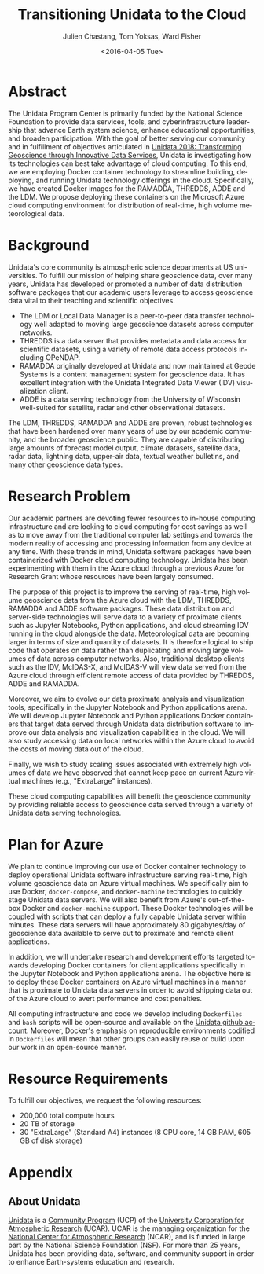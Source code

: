 #+OPTIONS: ':nil *:t -:t ::t <:t H:3 \n:nil ^:t arch:headline author:t c:nil
#+OPTIONS: creator:nil d:(not "LOGBOOK") date:nil e:t email:nil f:t inline:t
#+OPTIONS: num:nil p:nil pri:nil prop:nil stat:t tags:t tasks:t tex:t timestamp:t
#+OPTIONS: title:t toc:nil todo:t |:t
#+TITLE: Transitioning Unidata to the Cloud
#+DATE: <2016-04-05 Tue>
#+AUTHOR: Julien Chastang, Tom Yoksas, Ward Fisher
#+EMAIL: chastang@ucar.edu
#+LANGUAGE: en
#+SELECT_TAGS: export
#+EXCLUDE_TAGS: noexport
#+CREATOR: Emacs 24.5.1 (Org mode 8.3.4)

# +BIBLIOGRAPHY: unidata plain

# latex
#+LaTeX_CLASS: article
#+LaTeX_CLASS_OPTIONS: [article,letterpaper,times,12pt,listings-bw,microtype]

# latex margins
#+LATEX_HEADER: \usepackage[margin=0.91in]{geometry}

# latex footnotes
#+LATEX_HEADER: \usepackage{bigfoot}
#+LATEX_HEADER: \DeclareNewFootnote{URL}[arabic]
#+LATEX_HEADER: \renewcommand{\href}[2]{#2\footnoteURL{\url{#1}}}
#+LATEX_HEADER: \interfootnotelinepenalty=10000

* Abstract

The Unidata Program Center is primarily funded by the National Science Foundation to provide data services, tools, and cyberinfrastructure leadership that advance Earth system science, enhance educational opportunities, and broaden participation. With the goal of better serving our community and in fulfillment of objectives articulated in [[http://www.unidata.ucar.edu/publications/Unidata_2018.pdf][Unidata 2018: Transforming Geoscience through Innovative Data Services]], Unidata is investigating how its technologies can best take advantage of cloud computing. To this end, we are employing Docker container technology to streamline building, deploying, and running Unidata technology offerings in the cloud. Specifically, we have created Docker images for the RAMADDA, THREDDS, ADDE and the LDM. We propose deploying these containers on the Microsoft Azure cloud computing environment for distribution of real-time, high volume meteorological data.

* Internal Notes                                                   :noexport:

#+BEGIN_SRC emacs-lisp :results silent :exports none 
  (setq org-confirm-babel-evaluate nil)
  (setq org-export-babel-evaluate nil)
#+END_SRC

[[http://research.microsoft.com/en-US/projects/azure/faq_rfp.aspx][FAQ RFP]]

* Background

Unidata's core community is atmospheric science departments at US universities. To fulfill our mission of helping share geoscience data, over many years, Unidata has developed or promoted a number of data distribution software packages that our academic users leverage to access geoscience data vital to their teaching and scientific objectives.

  - The LDM or Local Data Manager is a peer-to-peer data transfer technology well adapted to moving large geoscience datasets across computer networks.
  - THREDDS is a data server that provides metadata and data access for scientific datasets, using a variety of remote data access protocols including OPeNDAP.
  - RAMADDA originally developed at Unidata and now maintained at Geode Systems is a content management system for geoscience data. It has excellent integration with the Unidata Integrated Data Viewer (IDV) visualization client.
  - ADDE is a data serving technology from the University of Wisconsin well-suited for satellite, radar and other observational datasets.

The LDM, THREDDS, RAMADDA and ADDE are proven, robust technologies that have been hardened over many years of use by our academic community, and the broader geoscience public. They are capable of distributing large amounts of forecast model output, climate datasets, satellite data, radar data, lightning data, upper-air data, textual weather bulletins, and many other geoscience data types.

* Research Problem

Our academic partners are devoting fewer resources to in-house computing infrastructure and are looking to cloud computing for cost savings as well as to move away from the traditional computer lab settings and towards the modern reality of accessing and  processing information from any device at any time. With these trends in mind, Unidata software packages have been containerized with Docker cloud computing technology. Unidata has been experimenting with them in the Azure cloud through a previous Azure for Research Grant\cite{Chastang2016} whose resources have been largely consumed.

The purpose of this project is to improve the serving of real-time, high volume geoscience data from the Azure cloud with the LDM, THREDDS, RAMADDA and ADDE software packages. These data distribution and server-side technologies will serve data to a variety of proximate clients such as Jupyter Notebooks, Python applications, and cloud streaming IDV\cite{Fisher2015a} running in the cloud alongside the data. Meteorological data are becoming larger in terms of size and quantity of datasets.  It is therefore logical to ship code that operates on data rather than duplicating and moving large volumes of data across computer networks. Also, traditional desktop clients such as the IDV, McIDAS-X, and McIDAS-V will view data served from the Azure cloud through efficient remote access of data provided by THREDDS, ADDE and RAMADDA.

Moreover, we aim to evolve our data proximate analysis and visualization tools, specifically in the Jupyter Notebook and Python applications arena. We will develop Jupyter Notebook and Python applications Docker containers that target data served through Unidata data distribution software to improve our data analysis and visualization capabilities in the cloud. We will also study accessing data on local networks within the Azure cloud to avoid the costs of moving data out of the cloud.

Finally, we wish to study scaling issues associated with extremely high volumes of data  we have observed that cannot keep pace on current Azure virtual machines (e.g., "ExtraLarge" instances).

These cloud computing capabilities will benefit the geoscience community by providing reliable access to geoscience data served through a variety of Unidata data serving technologies.

* Plan for Azure

We plan to continue improving our use of Docker container technology to deploy operational Unidata software infrastructure serving real-time, high volume geoscience data on Azure virtual machines. We specifically aim to use Docker, ~docker-compose~, and ~docker-machine~ technologies to quickly stage Unidata data servers. We will also benefit from Azure's out-of-the-box Docker and ~docker-machine~ support. These Docker technologies will be coupled with scripts that can deploy a fully capable Unidata server within minutes. These data servers will have approximately 80 gigabytes/day of geoscience data available to serve out to proximate and remote client applications.

In addition, we will undertake research and development efforts targeted towards developing Docker containers for client applications specifically in the Jupyter Notebook and Python applications arena. The objective here is to deploy these Docker containers on Azure virtual machines in a manner that is proximate to Unidata data servers in order to avoid shipping data out of the Azure cloud to avert performance and cost penalties.

All computing infrastructure and code we develop including =Dockerfiles= and ~bash~ scripts will be open-source and available on the [[https://github.com/Unidata][Unidata github account]]. Moreover, Docker's emphasis on reproducible environments codified in ~Dockerfiles~ will mean that other groups can easily reuse or build upon our work in an open-source manner.

* Resource Requirements 

To fulfill our objectives, we request the following resources:

- 200,000 total compute hours 
- 20 TB of storage
- 30 "ExtraLarge" (Standard A4) instances (8 CPU core, 14 GB RAM, 605 GB of disk storage)

* Appendix
** About Unidata 

[[http://www.unidata.ucar.edu][Unidata]] is a [[https://www.ucp.ucar.edu][Community Program]] (UCP) of the [[http://www2.ucar.edu][University Corporation for Atmospheric Research]] (UCAR). UCAR is the managing organization for the [[https://ncar.ucar.edu][National Center for Atmospheric Research]] (NCAR), and is funded in large part by the National Science Foundation (NSF). For more than 25 years, Unidata has been providing data, software, and community support in order to enhance Earth-systems education and research.

# References Section

#+begin_LaTeX
\bibliographystyle{plain}
\bibliography{unidata}
#+end_LaTeX

